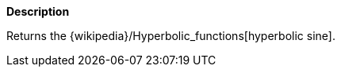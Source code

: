 // This is generated by ESQL's AbstractFunctionTestCase. Do no edit it. See ../README.md for how to regenerate it.

*Description*

Returns the {wikipedia}/Hyperbolic_functions[hyperbolic sine].
